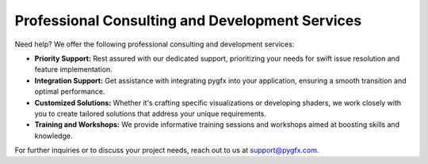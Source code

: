 .. _support:

Professional Consulting and Development Services
------------------------------------------------

Need help? We offer the following professional consulting and development services:

* **Priority Support:** Rest assured with our dedicated support, prioritizing your needs for swift issue resolution and feature implementation.
* **Integration Support:** Get assistance with integrating pygfx into your application, ensuring a smooth transition and optimal performance.
* **Customized Solutions:** Whether it's crafting specific visualizations or developing shaders, we work closely with you to create tailored solutions that address your unique requirements.
* **Training and Workshops:** We provide informative training sessions and workshops aimed at boosting skills and knowledge.

For further inquiries or to discuss your project needs, reach out to us at `support@pygfx.com <mailto:support@pygfx.com>`_.
